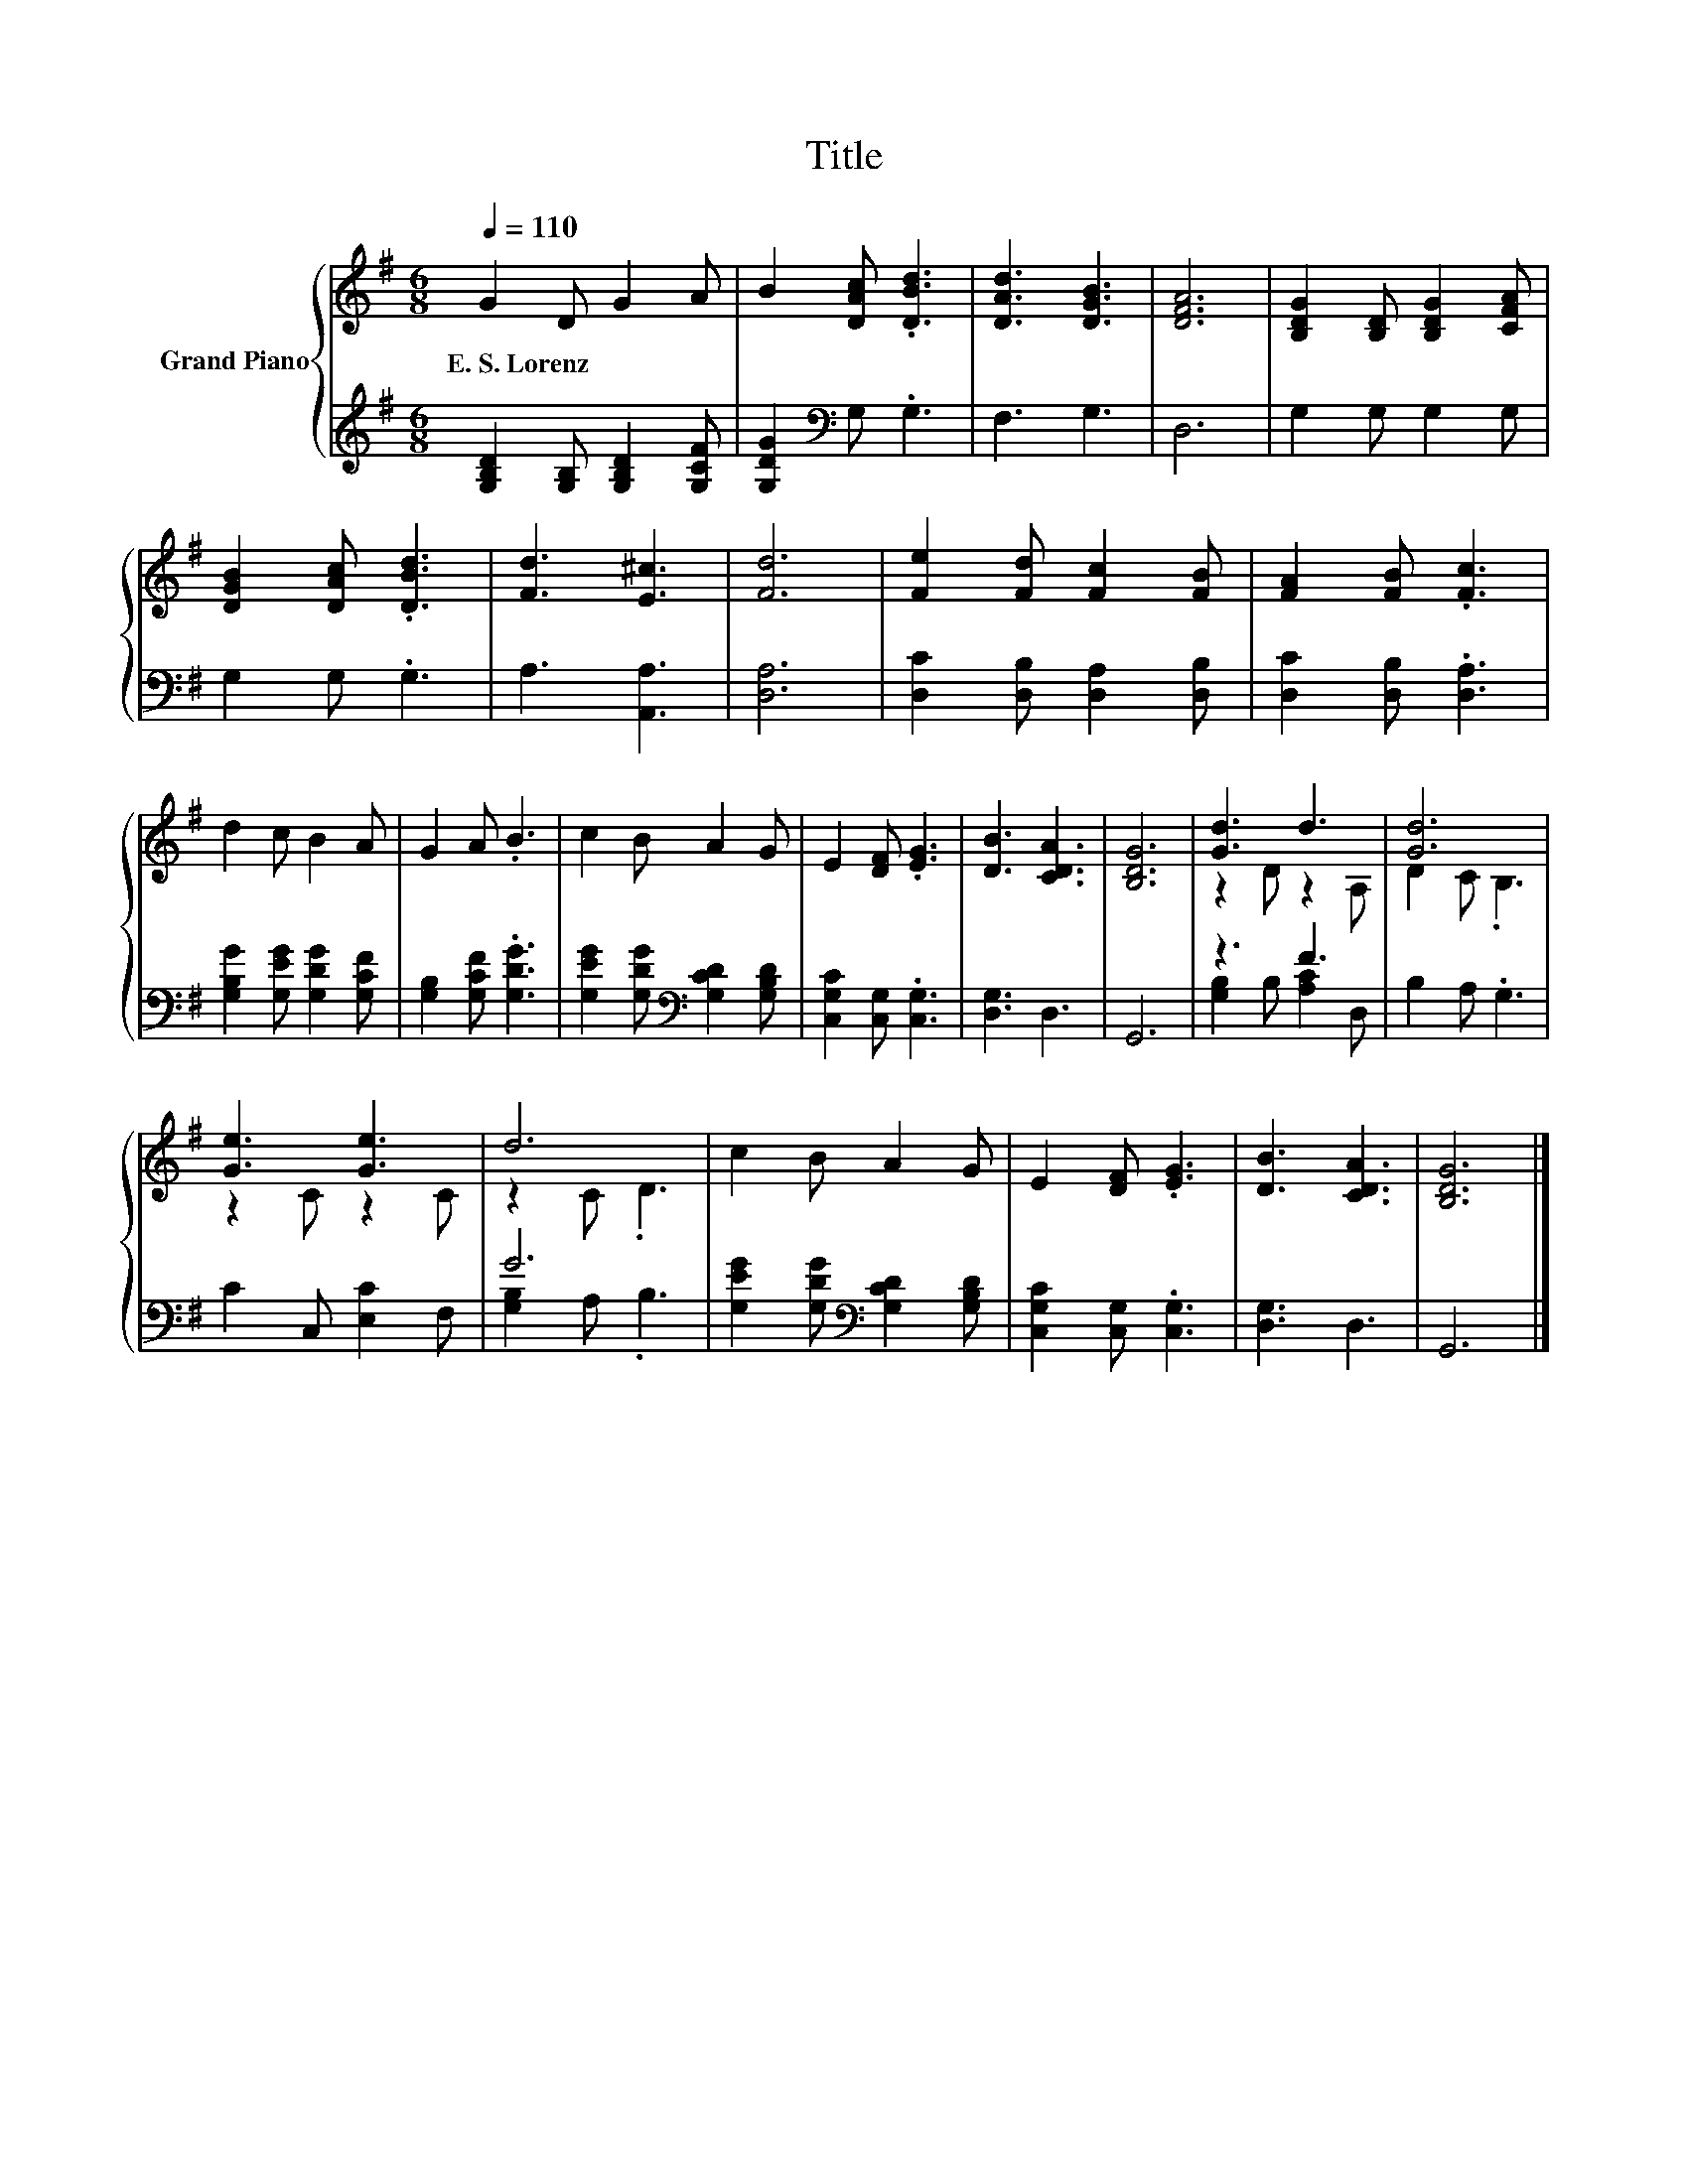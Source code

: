 X:1
T:Title
%%score { ( 1 3 ) | ( 2 4 ) }
L:1/8
Q:1/4=110
M:6/8
K:G
V:1 treble nm="Grand Piano"
V:3 treble 
V:2 treble 
V:4 treble 
V:1
 G2 D G2 A | B2 [DAc] .[DBd]3 | [DAd]3 [DGB]3 | [DFA]6 | [B,DG]2 [B,D] [B,DG]2 [CFA] | %5
w: E.~S.~Lorenz * * *|||||
 [DGB]2 [DAc] .[DBd]3 | [Fd]3 [E^c]3 | [Fd]6 | [Fe]2 [Fd] [Fc]2 [FB] | [FA]2 [FB] .[Fc]3 | %10
w: |||||
 d2 c B2 A | G2 A .B3 | c2 B A2 G | E2 [DF] .[EG]3 | [DB]3 [CDA]3 | [B,DG]6 | [Gd]3 d3 | [Gd]6 | %18
w: ||||||||
 [Ge]3 [Ge]3 | d6 | c2 B A2 G | E2 [DF] .[EG]3 | [DB]3 [CDA]3 | [B,DG]6 |] %24
w: ||||||
V:2
 [G,B,D]2 [G,B,] [G,B,D]2 [G,CF] | [G,DG]2[K:bass] G, .G,3 | F,3 G,3 | D,6 | G,2 G, G,2 G, | %5
 G,2 G, .G,3 | A,3 [A,,A,]3 | [D,A,]6 | [D,C]2 [D,B,] [D,A,]2 [D,B,] | [D,C]2 [D,B,] .[D,A,]3 | %10
 [G,B,G]2 [G,EG] [G,DG]2 [G,CF] | [G,B,]2 [G,CF] .[G,DG]3 | %12
 [G,EG]2 [G,DG][K:bass] [G,CD]2 [G,B,D] | [C,G,C]2 [C,G,] .[C,G,]3 | [D,G,]3 D,3 | G,,6 | z3 F3 | %17
 B,2 A, .G,3 | C2 C, [E,C]2 F, | G6 | [G,EG]2 [G,DG][K:bass] [G,CD]2 [G,B,D] | %21
 [C,G,C]2 [C,G,] .[C,G,]3 | [D,G,]3 D,3 | G,,6 |] %24
V:3
 x6 | x6 | x6 | x6 | x6 | x6 | x6 | x6 | x6 | x6 | x6 | x6 | x6 | x6 | x6 | x6 | z2 D z2 A, | %17
 D2 C .B,3 | z2 C z2 C | z2 C .D3 | x6 | x6 | x6 | x6 |] %24
V:4
 x6 | x2[K:bass] x4 | x6 | x6 | x6 | x6 | x6 | x6 | x6 | x6 | x6 | x6 | x3[K:bass] x3 | x6 | x6 | %15
 x6 | [G,B,]2 B, [A,C]2 D, | x6 | x6 | [G,B,]2 A, .B,3 | x3[K:bass] x3 | x6 | x6 | x6 |] %24

